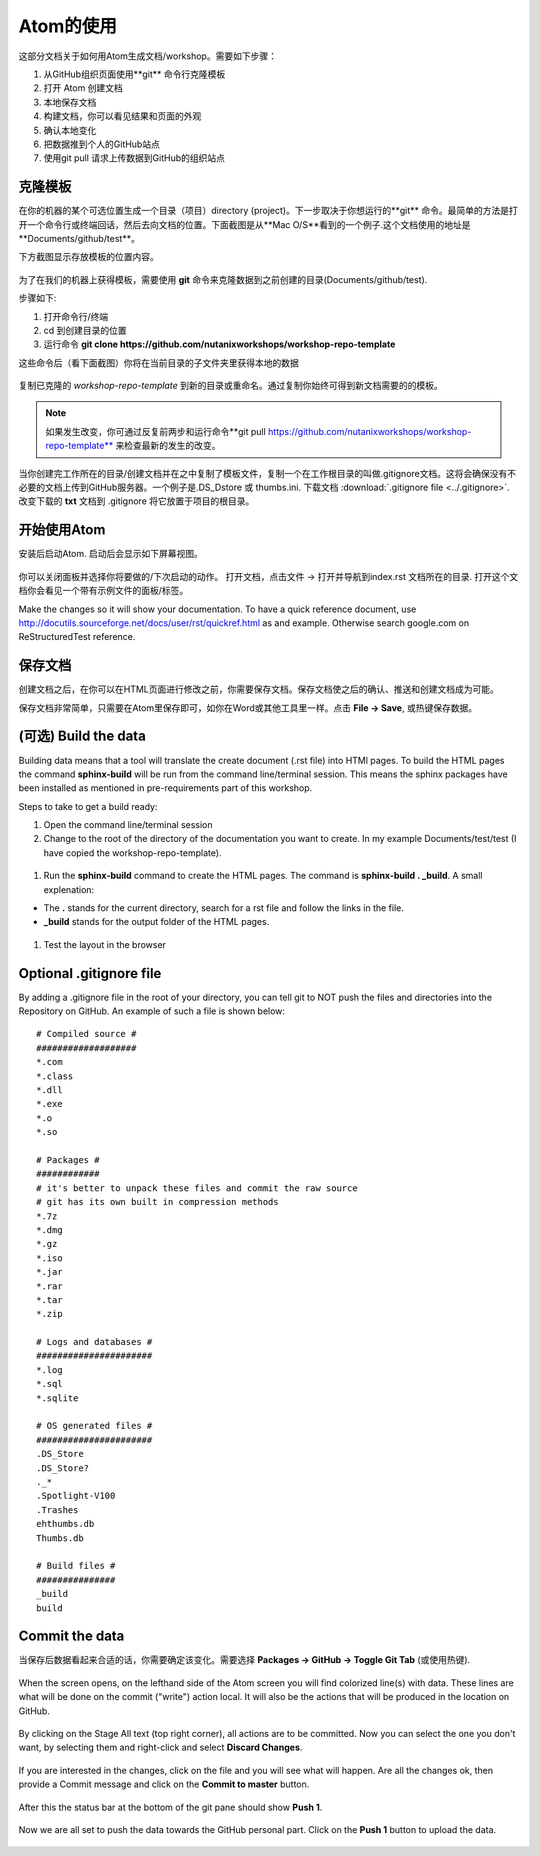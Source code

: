 .. _atom_conf:

-------------
Atom的使用
-------------

这部分文档关于如何用Atom生成文档/workshop。需要如下步骤：

#. 从GitHub组织页面使用**git** 命令行克隆模板

#. 打开 Atom 创建文档

#. 本地保存文档

#. 构建文档，你可以看见结果和页面的外观

#. 确认本地变化

#. 把数据推到个人的GitHub站点

#. 使用git pull 请求上传数据到GitHub的组织站点


克隆模板
+++++++++++++++++++

在你的机器的某个可选位置生成一个目录（项目）directory (project)。下一步取决于你想运行的**git** 命令。最简单的方法是打开一个命令行或终端回话，然后去向文档的位置。下面截图是从**Mac O/S**看到的一个例子.这个文档使用的地址是**Documents/github/test**。

下方截图显示存放模板的位置内容。

.. figure:: images/1.png
  :width: 600px

为了在我们的机器上获得模板，需要使用 **git** 命令来克隆数据到之前创建的目录(Documents/github/test).

步骤如下:

#. 打开命令行/终端

#. cd 到创建目录的位置

#. 运行命令 **git clone https://github.com/nutanixworkshops/workshop-repo-template**

这些命令后（看下面截图）你将在当前目录的子文件夹里获得本地的数据

.. figure:: images/2.png

复制已克隆的 *workshop-repo-template* 到新的目录或重命名。通过复制你始终可得到新文档需要的的模板。


.. note:: 如果发生改变，你可通过反复前两步和运行命令**git pull https://github.com/nutanixworkshops/workshop-repo-template** 来检查最新的发生的改变。
当你创建完工作所在的目录/创建文档并在之中复制了模板文件，复制一个在工作根目录的叫做.gitignore文档。这将会确保没有不必要的文档上传到GitHub服务器。一个例子是.DS_Dstore 或 thumbs.ini. 下载文档 :download:`.gitignore file <../.gitignore>`. 改变下载的 **txt** 文档到 .gitignore 将它放置于项目的根目录。

开始使用Atom
++++++++++++++++

安装后启动Atom. 启动后会显示如下屏幕视图。

.. figure:: images/5.png

你可以关闭面板并选择你将要做的/下次启动的动作。
打开文档，点击文件 -> 打开并导航到index.rst 文档所在的目录. 打开这个文档你会看见一个带有示例文件的面板/标签。

Make the changes so it will show your documentation. To have a quick reference document, use http://docutils.sourceforge.net/docs/user/rst/quickref.html as and example. Otherwise search google.com on ReStructuredTest reference.

保存文档
++++++++++++++++++++

创建文档之后，在你可以在HTML页面进行修改之前，你需要保存文档。保存文档使之后的确认、推送和创建文档成为可能。

保存文档非常简单，只需要在Atom里保存即可，如你在Word或其他工具里一样。点击 **File -> Save**, 或热键保存数据。

(可选) Build the data
+++++++++++++++++++++++++

Building data means that a tool will translate the create document (.rst file) into HTMl pages. To build the HTML pages the command **sphinx-build** will be run from the command line/terminal session. This means the sphinx packages have been installed as mentioned in pre-requirements part of this workshop.

Steps to take to get a build ready:

#. Open the command line/terminal session

#. Change to the root of the directory of the documentation you want to create. In my example Documents/test/test (I have copied the workshop-repo-template).

.. figure:: images/3.png
  :width: 300px

#. Run the **sphinx-build** command to create the HTML pages. The command is **sphinx-build . _build**. A small explenation:

* The **.** stands for the current directory, search for a rst file and follow the links in the file.

* **_build** stands for the output folder of the HTML pages.

.. figure:: images/4.png
  :width: 400px

#. Test the layout in the browser

.. figure:: images/4a.png

Optional .gitignore file
++++++++++++++++++++++++

By adding a .gitignore file in the root of your directory, you can tell git to NOT push the files and directories into the Repository on GitHub.
An example of such a file is shown below:

::

  # Compiled source #
  ###################
  *.com
  *.class
  *.dll
  *.exe
  *.o
  *.so

  # Packages #
  ############
  # it's better to unpack these files and commit the raw source
  # git has its own built in compression methods
  *.7z
  *.dmg
  *.gz
  *.iso
  *.jar
  *.rar
  *.tar
  *.zip

  # Logs and databases #
  ######################
  *.log
  *.sql
  *.sqlite

  # OS generated files #
  ######################
  .DS_Store
  .DS_Store?
  ._*
  .Spotlight-V100
  .Trashes
  ehthumbs.db
  Thumbs.db

  # Build files #
  ###############
  _build
  build

Commit the data
+++++++++++++++

当保存后数据看起来合适的话，你需要确定该变化。需要选择 **Packages -> GitHub -> Toggle Git Tab** (或使用热键).

.. figure:: images/4b.png
  :width: 300px

When the screen opens, on the lefthand side of the Atom screen you will find colorized line(s) with data. These lines are what will be done on the commit ("write") action local. It will also be the actions that will be produced in the location on GitHub.

.. figure:: images/4c.png

By clicking on the Stage All text (top right corner), all actions are to be committed. Now you can select the one you don't want, by selecting them and right-click and select **Discard Changes**.

.. figure:: images/4d.png
  :width: 400px

If you are interested in the changes, click on the file and you will see what will happen. Are all the changes ok, then provide a Commit message and click on the **Commit to master** button.

.. figure:: images/4e.png
  :width: 400px

After this the status bar at the bottom of the git pane should show **Push 1**.

.. figure:: images/4f.png
  :width: 400px

Now we are all set to push the data towards the GitHub personal part. Click on the **Push 1** button to upload the data.

.. figure:: images/4g.png
  :width: 400px

